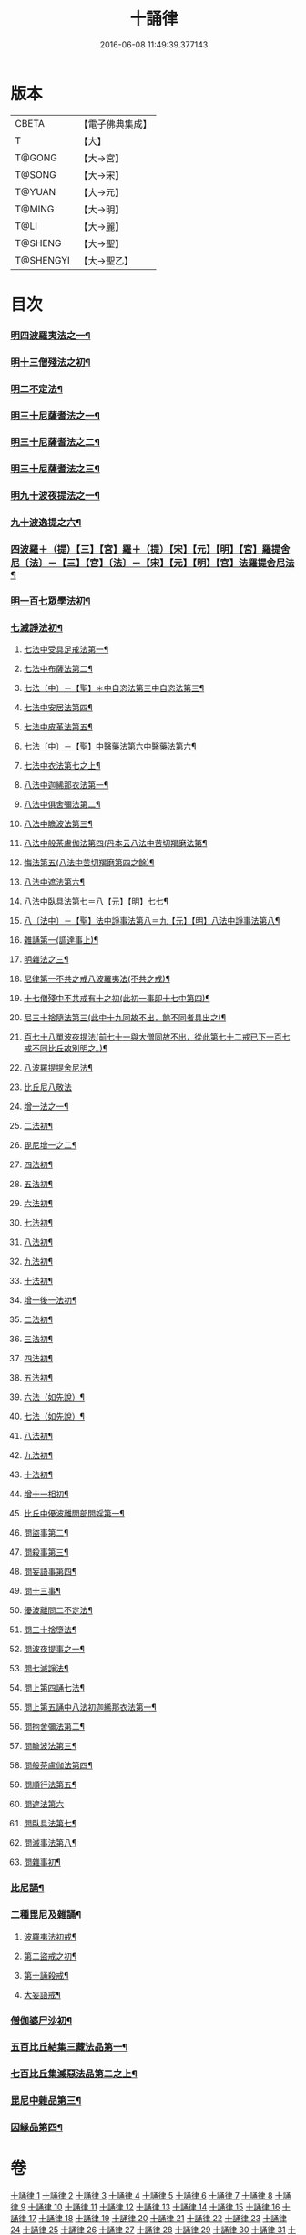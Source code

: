 #+TITLE: 十誦律 
#+DATE: 2016-06-08 11:49:39.377143

* 版本
 |     CBETA|【電子佛典集成】|
 |         T|【大】     |
 |    T@GONG|【大→宮】   |
 |    T@SONG|【大→宋】   |
 |    T@YUAN|【大→元】   |
 |    T@MING|【大→明】   |
 |      T@LI|【大→麗】   |
 |   T@SHENG|【大→聖】   |
 | T@SHENGYI|【大→聖乙】  |

* 目次
*** [[file:KR6k0016_001.txt::001-0001a7][明四波羅夷法之一¶]]
*** [[file:KR6k0016_003.txt::003-0013c26][明十三僧殘法之初¶]]
*** [[file:KR6k0016_004.txt::004-0028b9][明二不定法¶]]
*** [[file:KR6k0016_005.txt::005-0029c26][明三十尼薩耆法之一¶]]
*** [[file:KR6k0016_006.txt::006-0042a22][明三十尼薩耆法之二¶]]
*** [[file:KR6k0016_007.txt::007-0047c9][明三十尼薩耆法之三¶]]
*** [[file:KR6k0016_009.txt::009-0063b15][明九十波夜提法之一¶]]
*** [[file:KR6k0016_014.txt::014-0097b5][九十波逸提之六¶]]
*** [[file:KR6k0016_019.txt::019-0131a5][四波羅＋（提）【三】【宮】羅＋（提）【宋】【元】【明】【宮】羅提舍尼〔法〕－【三】【宮】〔法〕－【宋】【元】【明】【宮】法羅提舍尼法¶]]
*** [[file:KR6k0016_019.txt::019-0133b15][明一百七眾學法初¶]]
*** [[file:KR6k0016_020.txt::020-0141b13][七滅諍法初¶]]
**** [[file:KR6k0016_021.txt::021-0148a5][七法中受具足戒法第一¶]]
**** [[file:KR6k0016_022.txt::022-0158a5][七法中布薩法第二¶]]
**** [[file:KR6k0016_023.txt::023-0165a10][七法〔中〕－【聖】＊中自恣法第三中自恣法第三¶]]
**** [[file:KR6k0016_024.txt::024-0173b5][七法中安居法第四¶]]
**** [[file:KR6k0016_025.txt::025-0178a19][七法中皮革法第五¶]]
**** [[file:KR6k0016_026.txt::026-0184b24][七法〔中〕－【聖】中醫藥法第六中醫藥法第六¶]]
**** [[file:KR6k0016_027.txt::027-0194b9][七法中衣法第七之上¶]]
**** [[file:KR6k0016_029.txt::029-0206c5][八法中迦絺那衣法第一¶]]
**** [[file:KR6k0016_030.txt::030-0214a19][八法中俱舍彌法第二¶]]
**** [[file:KR6k0016_030.txt::030-0218a2][八法中瞻波法第三¶]]
**** [[file:KR6k0016_031.txt::031-0221a18][八法中般茶盧伽法第四(丹本云八法中苦切羯磨法第¶]]
**** [[file:KR6k0016_032.txt::032-0228b16][悔法第五(八法中苦切羯磨第四之餘)¶]]
**** [[file:KR6k0016_033.txt::033-0239b7][八法中遮法第六¶]]
**** [[file:KR6k0016_034.txt::034-0242a20][八法中臥具法第七＝八【元】【明】七七¶]]
**** [[file:KR6k0016_035.txt::035-0251a21][八〔法中〕－【聖】法中諍事法第八＝九【元】【明】八法中諍事法第八¶]]
**** [[file:KR6k0016_036.txt::036-0257a6][雜誦第一(調達事上)¶]]
**** [[file:KR6k0016_038.txt::038-0271c12][明雜法之三¶]]
**** [[file:KR6k0016_042.txt::042-0302c15][尼律第一不共之戒八波羅夷法(不共之戒)¶]]
**** [[file:KR6k0016_042.txt::042-0307a4][十七僧殘中不共戒有十之初(此初一事即十七中第四)¶]]
**** [[file:KR6k0016_043.txt::043-0313b6][尼三十捨隨法第三(此中十九同故不出，餘不同者具出之)¶]]
**** [[file:KR6k0016_044.txt::044-0317a26][百七十八單波夜提法(前七十一與大僧同故不出，從此第七十二戒已下一百七戒不同比丘故別明之。)¶]]
**** [[file:KR6k0016_047.txt::047-0345a24][八波羅提提舍尼法¶]]
**** [[file:KR6k0016_047.txt::047-0345b29][比丘尼八敬法]]
**** [[file:KR6k0016_048.txt::048-0346a10][增一法之一¶]]
**** [[file:KR6k0016_048.txt::048-0353c9][二法初¶]]
**** [[file:KR6k0016_049.txt::049-0355c13][毘尼增一之二¶]]
**** [[file:KR6k0016_049.txt::049-0356c15][四法初¶]]
**** [[file:KR6k0016_049.txt::049-0358a23][五法初¶]]
**** [[file:KR6k0016_050.txt::050-0367a7][六法初¶]]
**** [[file:KR6k0016_050.txt::050-0367b24][七法初¶]]
**** [[file:KR6k0016_050.txt::050-0367c16][八法初¶]]
**** [[file:KR6k0016_050.txt::050-0368a22][九法初¶]]
**** [[file:KR6k0016_050.txt::050-0368b4][十法初¶]]
**** [[file:KR6k0016_050.txt::050-0369b26][增一後一法初¶]]
**** [[file:KR6k0016_050.txt::050-0369c10][二法初¶]]
**** [[file:KR6k0016_050.txt::050-0370b8][三法初¶]]
**** [[file:KR6k0016_050.txt::050-0370b29][四法初¶]]
**** [[file:KR6k0016_051.txt::051-0370c23][五法初¶]]
**** [[file:KR6k0016_051.txt::051-0372a14][六法（如先說）¶]]
**** [[file:KR6k0016_051.txt::051-0372a15][七法（如先說）¶]]
**** [[file:KR6k0016_051.txt::051-0372a16][八法初¶]]
**** [[file:KR6k0016_051.txt::051-0372a20][九法初¶]]
**** [[file:KR6k0016_051.txt::051-0373a4][十法初¶]]
**** [[file:KR6k0016_051.txt::051-0373c8][增十一相初¶]]
**** [[file:KR6k0016_052.txt::052-0379a5][比丘中優波離問部問婬第一¶]]
**** [[file:KR6k0016_052.txt::052-0379b24][問盜事第二¶]]
**** [[file:KR6k0016_052.txt::052-0381b3][問殺事第三¶]]
**** [[file:KR6k0016_052.txt::052-0382a16][問妄語事第四¶]]
**** [[file:KR6k0016_052.txt::052-0383b15][問十三事¶]]
**** [[file:KR6k0016_053.txt::053-0386c25][優波離問二不定法¶]]
**** [[file:KR6k0016_053.txt::053-0388b15][問三十捨墮法¶]]
**** [[file:KR6k0016_053.txt::053-0391a29][問波夜提事之一¶]]
**** [[file:KR6k0016_053.txt::053-0396c29][問七滅諍法¶]]
**** [[file:KR6k0016_054.txt::054-0397a18][問上第四誦七法¶]]
**** [[file:KR6k0016_054.txt::054-0401b4][問上第五誦中八法初迦絺那衣法第一¶]]
**** [[file:KR6k0016_054.txt::054-0402b3][問拘舍彌法第二¶]]
**** [[file:KR6k0016_054.txt::054-0402b19][問瞻波法第三¶]]
**** [[file:KR6k0016_054.txt::054-0403a4][問般茶盧伽法第四¶]]
**** [[file:KR6k0016_055.txt::055-0403b27][問順行法第五¶]]
**** [[file:KR6k0016_055.txt::055-0404a29][問遮法第六]]
**** [[file:KR6k0016_055.txt::055-0404c21][問臥具法第七¶]]
**** [[file:KR6k0016_055.txt::055-0405a15][問滅事法第八¶]]
**** [[file:KR6k0016_055.txt::055-0405a21][問雜事初¶]]
*** [[file:KR6k0016_056.txt::056-0410a5][比尼誦¶]]
*** [[file:KR6k0016_057.txt::057-0423b11][二種毘尼及雜誦¶]]
**** [[file:KR6k0016_057.txt::057-0424b17][波羅夷法初戒¶]]
**** [[file:KR6k0016_057.txt::057-0427a13][第二盜戒之初¶]]
**** [[file:KR6k0016_058.txt::058-0435b25][第十誦殺戒¶]]
**** [[file:KR6k0016_059.txt::059-0439a23][大妄語戒¶]]
*** [[file:KR6k0016_059.txt::059-0442c27][僧伽婆尸沙初¶]]
*** [[file:KR6k0016_060.txt::060-0445c13][五百比丘結集三藏法品第一¶]]
*** [[file:KR6k0016_060.txt::060-0450a26][七百比丘集滅惡法品第二之上¶]]
*** [[file:KR6k0016_061.txt::061-0456b10][毘尼中雜品第三¶]]
*** [[file:KR6k0016_061.txt::061-0461c2][因緣品第四¶]]

* 卷
[[file:KR6k0016_001.txt][十誦律 1]]
[[file:KR6k0016_002.txt][十誦律 2]]
[[file:KR6k0016_003.txt][十誦律 3]]
[[file:KR6k0016_004.txt][十誦律 4]]
[[file:KR6k0016_005.txt][十誦律 5]]
[[file:KR6k0016_006.txt][十誦律 6]]
[[file:KR6k0016_007.txt][十誦律 7]]
[[file:KR6k0016_008.txt][十誦律 8]]
[[file:KR6k0016_009.txt][十誦律 9]]
[[file:KR6k0016_010.txt][十誦律 10]]
[[file:KR6k0016_011.txt][十誦律 11]]
[[file:KR6k0016_012.txt][十誦律 12]]
[[file:KR6k0016_013.txt][十誦律 13]]
[[file:KR6k0016_014.txt][十誦律 14]]
[[file:KR6k0016_015.txt][十誦律 15]]
[[file:KR6k0016_016.txt][十誦律 16]]
[[file:KR6k0016_017.txt][十誦律 17]]
[[file:KR6k0016_018.txt][十誦律 18]]
[[file:KR6k0016_019.txt][十誦律 19]]
[[file:KR6k0016_020.txt][十誦律 20]]
[[file:KR6k0016_021.txt][十誦律 21]]
[[file:KR6k0016_022.txt][十誦律 22]]
[[file:KR6k0016_023.txt][十誦律 23]]
[[file:KR6k0016_024.txt][十誦律 24]]
[[file:KR6k0016_025.txt][十誦律 25]]
[[file:KR6k0016_026.txt][十誦律 26]]
[[file:KR6k0016_027.txt][十誦律 27]]
[[file:KR6k0016_028.txt][十誦律 28]]
[[file:KR6k0016_029.txt][十誦律 29]]
[[file:KR6k0016_030.txt][十誦律 30]]
[[file:KR6k0016_031.txt][十誦律 31]]
[[file:KR6k0016_032.txt][十誦律 32]]
[[file:KR6k0016_033.txt][十誦律 33]]
[[file:KR6k0016_034.txt][十誦律 34]]
[[file:KR6k0016_035.txt][十誦律 35]]
[[file:KR6k0016_036.txt][十誦律 36]]
[[file:KR6k0016_037.txt][十誦律 37]]
[[file:KR6k0016_038.txt][十誦律 38]]
[[file:KR6k0016_039.txt][十誦律 39]]
[[file:KR6k0016_040.txt][十誦律 40]]
[[file:KR6k0016_041.txt][十誦律 41]]
[[file:KR6k0016_042.txt][十誦律 42]]
[[file:KR6k0016_043.txt][十誦律 43]]
[[file:KR6k0016_044.txt][十誦律 44]]
[[file:KR6k0016_045.txt][十誦律 45]]
[[file:KR6k0016_046.txt][十誦律 46]]
[[file:KR6k0016_047.txt][十誦律 47]]
[[file:KR6k0016_048.txt][十誦律 48]]
[[file:KR6k0016_049.txt][十誦律 49]]
[[file:KR6k0016_050.txt][十誦律 50]]
[[file:KR6k0016_051.txt][十誦律 51]]
[[file:KR6k0016_052.txt][十誦律 52]]
[[file:KR6k0016_053.txt][十誦律 53]]
[[file:KR6k0016_054.txt][十誦律 54]]
[[file:KR6k0016_055.txt][十誦律 55]]
[[file:KR6k0016_056.txt][十誦律 56]]
[[file:KR6k0016_057.txt][十誦律 57]]
[[file:KR6k0016_058.txt][十誦律 58]]
[[file:KR6k0016_059.txt][十誦律 59]]
[[file:KR6k0016_060.txt][十誦律 60]]
[[file:KR6k0016_061.txt][十誦律 61]]

